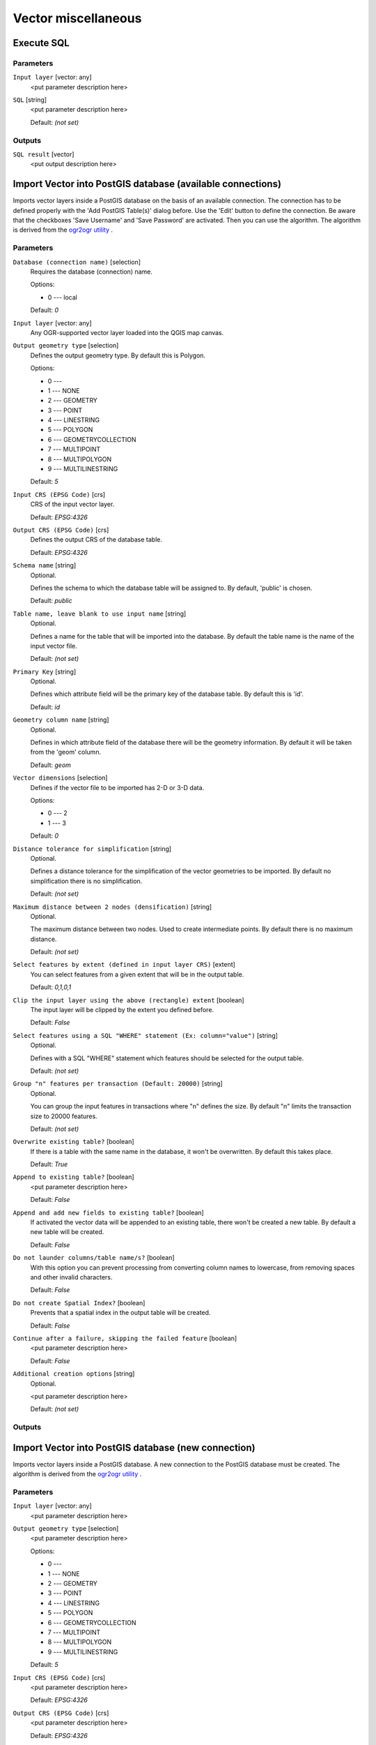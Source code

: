 .. only:: html

   |updatedisclaimer|

Vector miscellaneous
====================

.. only:: html

   .. contents::
      :local:
      :depth: 1


.. _gdalexecutesql:

Execute SQL
-----------

Parameters
..........

``Input layer`` [vector: any]
  <put parameter description here>

``SQL`` [string]
  <put parameter description here>

  Default: *(not set)*

Outputs
.......

``SQL result`` [vector]
  <put output description here>


.. _importvectorintopostgisdatabaseavailableconnection:

Import Vector into PostGIS database (available connections)
-----------------------------------------------------------
Imports vector layers inside a PostGIS database on the basis of
an available connection. The connection has to be defined properly
with the 'Add PostGIS Table(s)' dialog before. Use the 'Edit' button
to define the connection. Be aware that the checkboxes 'Save Username'
and 'Save Password' are activated. Then you can use the algorithm.
The algorithm is derived from the `ogr2ogr utility <http://www.gdal.org/ogr2ogr.html>`_ .

Parameters
..........

``Database (connection name)`` [selection]
  Requires the database (connection) name.

  Options:

  * 0 --- local

  Default: *0*

``Input layer`` [vector: any]
  Any OGR-supported vector layer loaded into the QGIS map canvas.

``Output geometry type`` [selection]
  Defines the output geometry type. By default this is Polygon.

  Options:

  * 0 ---
  * 1 --- NONE
  * 2 --- GEOMETRY
  * 3 --- POINT
  * 4 --- LINESTRING
  * 5 --- POLYGON
  * 6 --- GEOMETRYCOLLECTION
  * 7 --- MULTIPOINT
  * 8 --- MULTIPOLYGON
  * 9 --- MULTILINESTRING

  Default: *5*

``Input CRS (EPSG Code)`` [crs]
  CRS of the input vector layer.

  Default: *EPSG:4326*

``Output CRS (EPSG Code)`` [crs]
  Defines the output CRS of the database table.

  Default: *EPSG:4326*

``Schema name`` [string]
  Optional.

  Defines the schema to which the database table will be assigned to.
  By default, 'public' is chosen.

  Default: *public*

``Table name, leave blank to use input name`` [string]
  Optional.

  Defines a name for the table that will be imported into the database.
  By default the table name is the name of the input vector file.

  Default: *(not set)*

``Primary Key`` [string]
  Optional.

  Defines which attribute field will be the primary key of the database table.
  By default this is 'id'.

  Default: *id*

``Geometry column name`` [string]
  Optional.

  Defines in which attribute field of the database there will be the geometry
  information. By default it will be taken from the 'geom' column.

  Default: *geom*

``Vector dimensions`` [selection]
  Defines if the vector file to be imported has 2-D or 3-D data.

  Options:

  * 0 --- 2
  * 1 --- 3

  Default: *0*

``Distance tolerance for simplification`` [string]
  Optional.

  Defines a distance tolerance for the simplification of the vector geometries
  to be imported. By default no simplification there is no simplification.

  Default: *(not set)*

``Maximum distance between 2 nodes (densification)`` [string]
  Optional.

  The maximum distance between two nodes. Used to create intermediate points.
  By default there is no maximum distance.

  Default: *(not set)*

``Select features by extent (defined in input layer CRS)`` [extent]
  You can select features from a given extent that will be in the output table.

  Default: *0,1,0,1*

``Clip the input layer using the above (rectangle) extent`` [boolean]
  The input layer will be clipped by the extent you defined before.

  Default: *False*

``Select features using a SQL "WHERE" statement (Ex: column="value")`` [string]
  Optional.

  Defines with a SQL "WHERE" statement which features should be selected for the
  output table.

  Default: *(not set)*

``Group "n" features per transaction (Default: 20000)`` [string]
  Optional.

  You can group the input features in transactions where "n" defines the size.
  By default "n" limits the transaction size to 20000 features.

  Default: *(not set)*

``Overwrite existing table?`` [boolean]
  If there is a table with the same name in the database, it won't
  be overwritten. By default this takes place.

  Default: *True*

``Append to existing table?`` [boolean]
  <put parameter description here>

  Default: *False*

``Append and add new fields to existing table?`` [boolean]
  If activated the vector data will be appended to an existing table,
  there won't be created a new table. By default a new table will be
  created.

  Default: *False*

``Do not launder columns/table name/s?`` [boolean]
  With this option you can prevent processing from converting column
  names to lowercase, from removing spaces and other invalid characters.

  Default: *False*

``Do not create Spatial Index?`` [boolean]
  Prevents that a spatial index in the output table will be created.

  Default: *False*

``Continue after a failure, skipping the failed feature`` [boolean]
  <put parameter description here>

  Default: *False*

``Additional creation options`` [string]
  Optional.

  <put parameter description here>

  Default: *(not set)*

Outputs
.......


.. _importvectorintopostgisdatabasenewconnection:

Import Vector into PostGIS database (new connection)
----------------------------------------------------
Imports vector layers inside a PostGIS database. A new connection
to the PostGIS database must be created.
The algorithm is derived from the `ogr2ogr utility <http://www.gdal.org/ogr2ogr.html>`_ .

Parameters
..........

``Input layer`` [vector: any]
  <put parameter description here>

``Output geometry type`` [selection]
  <put parameter description here>

  Options:

  * 0 ---
  * 1 --- NONE
  * 2 --- GEOMETRY
  * 3 --- POINT
  * 4 --- LINESTRING
  * 5 --- POLYGON
  * 6 --- GEOMETRYCOLLECTION
  * 7 --- MULTIPOINT
  * 8 --- MULTIPOLYGON
  * 9 --- MULTILINESTRING

  Default: *5*

``Input CRS (EPSG Code)`` [crs]
  <put parameter description here>

  Default: *EPSG:4326*

``Output CRS (EPSG Code)`` [crs]
  <put parameter description here>

  Default: *EPSG:4326*

``Host`` [string]
  <put parameter description here>

  Default: *localhost*

``Port`` [string]
  <put parameter description here>

  Default: *5432*

``Username`` [string]
  <put parameter description here>

  Default: *(not set)*

``Database Name`` [string]
  <put parameter description here>

  Default: *(not set)*

``Password`` [string]
  <put parameter description here>

  Default: *(not set)*

``Schema name`` [string]
  Optional.

  <put parameter description here>

  Default: *public*

``Table name, leave blank to use input name`` [string]
  Optional.

  <put parameter description here>

  Default: *(not set)*

``Primary Key`` [string]
  Optional.

  <put parameter description here>

  Default: *id*

``Geometry column name`` [string]
  Optional.

  <put parameter description here>

  Default: *geom*

``Vector dimensions`` [selection]
  <put parameter description here>

  Options:

  * 0 --- 2
  * 1 --- 3

  Default: *0*

``Distance tolerance for simplification`` [string]
  Optional.

  <put parameter description here>

  Default: *(not set)*

``Maximum distance between 2 nodes (densification)`` [string]
  Optional.

  <put parameter description here>

  Default: *(not set)*

``Select features by extent (defined in input layer CRS)`` [extent]
  <put parameter description here>

  Default: *0,1,0,1*

``Clip the input layer using the above (rectangle) extent`` [boolean]
  <put parameter description here>

  Default: *False*

``Select features using a SQL "WHERE" statement (Ex: column="value")`` [string]
  Optional.

  <put parameter description here>

  Default: *(not set)*

``Group "n" features per transaction (Default: 20000)`` [string]
  Optional.

  <put parameter description here>

  Default: *(not set)*

``Overwrite existing table?`` [boolean]
  <put parameter description here>

  Default: *True*

``Append to existing table?`` [boolean]
  <put parameter description here>

  Default: *False*

``Append and add new fields to existing table?`` [boolean]
  <put parameter description here>

  Default: *False*

``Do not launder columns/table name/s?`` [boolean]
  <put parameter description here>

  Default: *False*

``Do not create Spatial Index?`` [boolean]
  <put parameter description here>

  Default: *False*

``Continue after a failure, skipping the failed feature`` [boolean]
  <put parameter description here>

  Default: *False*

``Additional creation options`` [string]
  Optional.

  <put parameter description here>

  Default: *(not set)*

Outputs
.......


.. _gdalogrinfo:

Information
-----------
Creates an information file that lists information about an OGR-supported
data source. The output will be shown in a 'Result' window and can be written
into a HTML-file.
The information includes the geometry type, feature count, the spatial extent,
the projection information and many more.

Parameters
..........

``Input layer`` [vector: any]
  Input vector layer.

Outputs
.......

``Layer information`` [html]
  Name of the output HTML-file that includes the file information.
  If no HTML-file is defined the output will be written into a temporary file.
